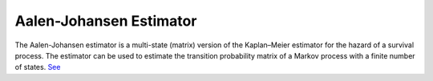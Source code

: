 Aalen-Johansen Estimator
========================

The Aalen-Johansen estimator is a multi-state (matrix) version of the Kaplan–Meier estimator for the hazard of a survival process. The estimator can be used to estimate the transition probability matrix of a Markov process with a finite number of states. `See <https://www.openriskmanual.org/wiki/Aalen-Johansen_Estimator>`_
